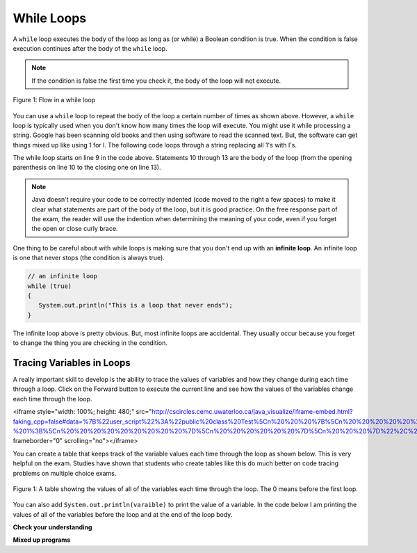 .. qnum::
   :prefix: 6-2-
   :start: 1
        
While Loops
============

..	index::
	single: while
	pair: loop; while
	
A ``while`` loop executes the body of the loop as long as (or while) a Boolean condition is true.  When the condition is false execution continues after the body of the ``while`` loop.  

.. note:: 

   If the condition is false the first time you check it, the body of the loop will not execute.  

.. figure:: Figures/WhileLoopFlow.png
    :width: 300px
    :align: center
    :figclass: align-center

    Figure 1: Flow in a while loop
    
You can use a ``while`` loop to repeat the body of the loop a certain number of times as shown above.  However, a ``while`` loop is typically used when you don't know how many times the loop will execute.  You might use it while processing a string.  Google has been scanning old books and then using software to read the scanned text.  But, the software can get things mixed up like using 1 for l.  The following code loops through a string replacing all 1's with l's.  

.. activecode:: lclw1
   :language: java
   
   public class Test
   {
      public static void main(String[] args)
      {
        String message = "Have a 1ong and happy 1ife"; 
        int index = 0;
        
        // while more 1's in the message
        while (message.indexOf("1") >= 0)
        {
          index = message.indexOf("1");
          message = message.substring(0,index) + "l" + message.substring(index+1);
        }
        
        System.out.println(message);
      }
   }
  
The while loop starts on line 9 in the code above.  Statements 10 through 13 are the body of the loop (from the opening parenthesis on line 10 to the closing one on line 13).  

.. note:: 

   Java doesn't require your code to be correctly indented (code moved to the right a few spaces) to make it clear what statements are part of the body of the loop, but it is good practice.  On the free response part of the exam, the reader will use the indention when determining the meaning of your code, even if you forget the open or close curly brace.  

..	index::
	single: infinite loop
	pair: loop; infinite

One thing to be careful about with while loops is making sure that you don't end up with an **infinite loop**.  An infinite loop is one that never stops (the condition is always true). 

.. code-block:: java 
  
   // an infinite loop
   while (true)
   {
      System.out.println("This is a loop that never ends");
   }
   
The infinite loop above is pretty obvious.  But, most infinite loops are accidental.  They usually occur because you forget to change the thing you are checking in the condition.  

Tracing Variables in Loops
----------------------------

A really important skill to develop is the ability to trace the values of variables and how they change during each time through a loop.  Click on the Forward button to execute the current line and see how the values of the variables change each time through the loop.

<iframe style="width: 100%; height: 480;" src="http://cscircles.cemc.uwaterloo.ca/java_visualize/iframe-embed.html?faking_cpp=false#data=%7B%22user_script%22%3A%22public%20class%20Test%5Cn%20%20%20%7B%5Cn%20%20%20%20%20%20public%20static%20void%20main(String%5B%5D%20args)%5Cn%20%20%20%20%20%20%7B%5Cn%20%20%20%20%20%20%5Cn%20%20%20%20%20%20%20%20%20int%20var1%20%3D%203%3B%5Cn%20%20%20%20%20%20%20%20%20int%20var2%20%3D%202%3B%5Cn%20%20%20%5Cn%20%20%20%20%20%20%20%20%20while%20((var2%20!%3D%200)%20%26%26%20((var1%20%2F%20var2)%20%3E%3D%200))%5Cn%20%20%20%20%20%20%20%20%20%7B%5Cn%20%20%20%20%20%20%20%20%20%20%20%20var1%20%3D%20var1%20%2B%201%3B%5Cn%20%20%20%20%20%20%20%20%20%20%20%20var2%20%3D%20var2%20-%201%3B%5Cn%20%20%20%20%20%20%20%20%20%7D%5Cn%20%20%20%20%20%20%7D%5Cn%20%20%20%7D%22%2C%22options%22%3A%7B%22showStringsAsValues%22%3Atrue%2C%22showAllFields%22%3Afalse%7D%2C%22args%22%3A%5B%5D%2C%22stdin%22%3A%22%22%7D&cumulative=false&heapPrimitives=false&drawParentPointers=false&textReferences=false&showOnlyOutputs=false&py=3&curInstr=0&resizeContainer=true&highlightLines=true&rightStdout=true" frameborder="0" scrolling="no"></iframe>

You can create a table that keeps track of the variable values each time through the loop as shown below.  This is very helpful on the exam. Studies have shown that students who create tables like this do much better on code tracing problems on multiple choice exams.

.. figure:: Figures/whileLoopTrace.png
    :width: 150px
    :align: center
    :figclass: align-center

    Figure 1: A table showing the values of all of the variables each time through the loop.  The 0 means before the first loop.
    
You can also add ``System.out.println(varaible)`` to print the value of a variable.  In the code below I am printing the values of all of the variables before the loop and at the end of the loop body.

.. activecode:: while_ex2vars
   :language: java
   
   public class Test
   {
      public static void main(String[] args)
      {
      
         int var1 = 3;
         int var2 = 2;
   
         System.out.println("var1: " + var1 + " var2: " + var2);
         
         while ((var2 != 0) && ((var1 / var2) >= 0))
         {
            var1 = var1 + 1;
            var2 = var2 - 1;
            System.out.println("var1: " + var1 + " var2: " + var2);
         }
      }
   }
  

**Check your understanding**

.. mchoice:: qlb_2_1
   :answer_a: 5 4 3 2 1
   :answer_b: -5 -4 -3 -2 -1
   :answer_c: -4 -3 -2 -1 0
   :correct: c
   :feedback_a: x is initialized (set) to -5 to start. 
   :feedback_b: x is incremented (x++) before the print statement executes.
   :feedback_c: x is set to -5 to start but then incremented by 1 so it first prints -4.

   What does the following code print?
   
   .. code-block:: java 

     int x = -5;
     while (x < 0) 
     { 
        x++; 
        System.out.print(x + " ");
     }
   
.. mchoice:: qlb_2_2
   :answer_a: var1 = 1, var2 = 1
   :answer_b: var1 = 2, var2 = 0
   :answer_c: var1 = 3, var2 = -1
   :answer_d: var1 = 0, var2 = 2
   :answer_e: The loop will cause a run-time error with a division by zero
   :correct: b
   :feedback_a: The loop stops one of two ways, when var2 = 0 or when var1 / var2 = 0 - neither is true in this case
   :feedback_b: The loop stopped because var2 = 0.  After the first execution of the loop var1 = 1 and var2 = 1.  After the second execution of the loop var1 = 2 and var2 = 0.  This stops the loop and doesn't execute the second part of the complex conditional.
   :feedback_c: The loop stops one of two ways, when var2 = 0 or when var1 / var2 = 0 - neither is true in this case
   :feedback_d: The loop stops one of two ways, when var2 = 0 or when var1 / var2 = 0 - neither is true in this case
   :feedback_e: Even though var1 = 2 and var2 = 0 when the conditional is executed the first condition is true so the rest of the complex conditional won't execute.  

   What are the values of var1 and var2 when the code finishes executing?
   
   .. code-block:: java 

     int var1 = 0;
     int var2 = 2;
   
     while ((var2 != 0) && ((var1 / var2) >= 0))
     {
        var1 = var1 + 1;
        var2 = var2 -1;
     }
  
.. mchoice:: qlb_2_3
   :answer_a: {1, 3, -5, -2}
   :answer_b: {3, 9, -15, -6}
   :answer_c: {2, 6, -10, -4}
   :answer_d: The code will never stop executing due to an infinite loop
   :correct: b
   :feedback_a: This would be true if the contents of arrays could not be changed but they can. 
   :feedback_b: This code multiplies each value in a by the passed amt which is 3 in this case.
   :feedback_c: This would be correct if we called multAll(2) instead of multAll(3).
   :feedback_d: The variable i starts at 0 and increments each time through the loop and stops when it equals the number of items in a.  

   What are the values in a after multAll(3) executes?
   
   .. code-block:: java 

     private int[ ] a = {1, 3, -5, -2};
     
     public void multAll(int amt)
     {
        int i = 0;
        while (i < a.length)
        {
           a[i] = a[i] * amt;
           i++;
        } // end while
     } // end method  
     
.. mchoice:: qlb_2_4
   :answer_a: {1, 3, -5, -2}
   :answer_b: {3, 9, -15, -6}
   :answer_c: {2, 6, -10, -4}
   :answer_d: The code will never stop executing due to an infinite loop
   :correct: d
   :feedback_a: Does the value of i ever change inside the loop?
   :feedback_b: Does the value of i ever change inside the loop?
   :feedback_c: Does the value of i ever change inside the loop?
   :feedback_d: The value of i is initialized to 0 and then never changes inside the body of the loop, so this loop will never stop.  It is an infinite loop.   

   What are the values in a after mult(2) executes?
   
   .. code-block:: java 

     private int[ ] a = {1, 3, -5, -2};
     
     public void mult(int amt)
     {
        int i = 0;
        while (i < a.length)
        {
           a[i] = a[i] * amt;
        } // end while
     } // end method  
     
**Mixed up programs**

.. parsonsprob:: removeA
   :noindent:

   The following method has the correct code to return a string with all a's removed, but the code is mixed up.  Drag the blocks from the left area into the correct order in the right area.    
   -----
   public static String remA(String s)
   {
   =====
      int index = 0;
   =====
      // while still an a in str
      while (s.indexOf("a") >= 0)
      {
         index = s.indexOf("a");
         s = s.substring(0,index) + 
             s.substring(index+1);
      } 
   =====
      return s;
   =====
   } // end method

